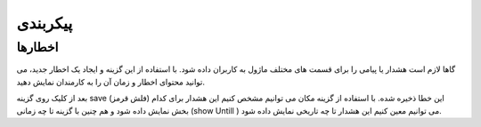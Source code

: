 ================================
پیکربندی
================================


اخطارها
-----------------

گاها لازم است هشدار یا پیامی را برای قسمت های مختلف ماژول به کاربران داده شود. با استفاده از این گزینه و ایجاد یک اخطار جدید، می توانید محتوای اخطار و زمان آن را به کارمندان نمایش دهید.

.. image:: ./lunch/src/img/16.png
    :alt:  ماژول ناهار
    :align: center

بعد از کلیک روی گزینه save  (فلش قرمز) این خطا ذخیره شده. 
با استفاده از گزینه مکان می توانیم مشخص کنیم این هشدار برای کدام بخش نمایش داده شود و هم چنین با گزینه  تا چه زمانی (show Untill )  می توانیم معین کنیم این هشدار تا چه تاریخی نمایش داده شود.

.. image:: ./lunch/src/img/17.png
    :alt:  ماژول ناهار
    :align: center

  *
  توجه: دقت شود بعد از ذخیره هشدار در صفحه باز شده گزینه فعال به حالت فعال نمایش داده شود.
  *

 .. image:: ./lunch/src/img/18.jpg
    :alt:  ماژول ناهار
    :align: center

.. image:: ./lunch/src/img/19.jpg
    :alt:  ماژول ناهار
    :align: center  

    کلام پایانی

    در قسمت سرچ اودوو شما میتوانید فیلترهای دلخواه خود را اعمال کنید و بر اساس روزهای هفته و یا دسته بندی محصولات یا فروشندگان مورد علاقه خود نسبت به ثبت سفارش غذا جهت تسریع سفارش انجام دهید. 
